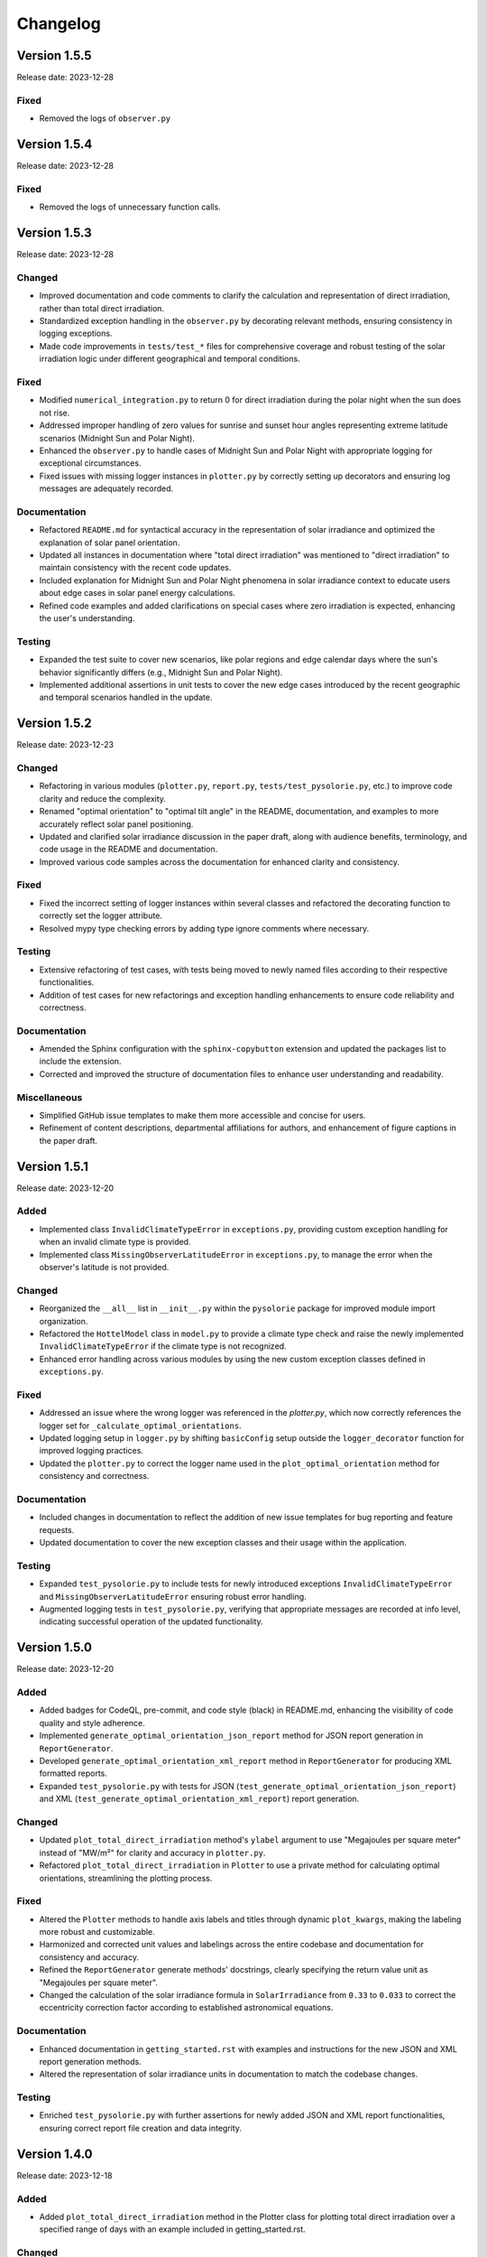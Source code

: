Changelog
=========

Version 1.5.5
-------------

Release date: 2023-12-28

Fixed
^^^^^
- Removed the logs of ``observer.py``


Version 1.5.4
-------------

Release date: 2023-12-28

Fixed
^^^^^
- Removed the logs of unnecessary function calls.


Version 1.5.3
-------------

Release date: 2023-12-28

Changed
^^^^^^^

- Improved documentation and code comments to clarify the calculation and representation of direct irradiation, rather than total direct irradiation.
- Standardized exception handling in the ``observer.py`` by decorating relevant methods, ensuring consistency in logging exceptions.
- Made code improvements in ``tests/test_*`` files for comprehensive coverage and robust testing of the solar irradiation logic under different geographical and temporal conditions.

Fixed
^^^^^
- Modified ``numerical_integration.py`` to return 0 for direct irradiation during the polar night when the sun does not rise.
- Addressed improper handling of zero values for sunrise and sunset hour angles representing extreme latitude scenarios (Midnight Sun and Polar Night).
- Enhanced the ``observer.py`` to handle cases of Midnight Sun and Polar Night with appropriate logging for exceptional circumstances.
- Fixed issues with missing logger instances in ``plotter.py`` by correctly setting up decorators and ensuring log messages are adequately recorded.

Documentation
^^^^^^^^^^^^^
- Refactored ``README.md`` for syntactical accuracy in the representation of solar irradiance and optimized the explanation of solar panel orientation.
- Updated all instances in documentation where "total direct irradiation" was mentioned to "direct irradiation" to maintain consistency with the recent code updates.
- Included explanation for Midnight Sun and Polar Night phenomena in solar irradiance context to educate users about edge cases in solar panel energy calculations.
- Refined code examples and added clarifications on special cases where zero irradiation is expected, enhancing the user's understanding.

Testing
^^^^^^^

- Expanded the test suite to cover new scenarios, like polar regions and edge calendar days where the sun's behavior significantly differs (e.g., Midnight Sun and Polar Night).
- Implemented additional assertions in unit tests to cover the new edge cases introduced by the recent geographic and temporal scenarios handled in the update.



Version 1.5.2
-------------

Release date: 2023-12-23

Changed
^^^^^^^

- Refactoring in various modules (``plotter.py``, ``report.py``, ``tests/test_pysolorie.py``, etc.) to improve code clarity and reduce the complexity.
- Renamed "optimal orientation" to "optimal tilt angle" in the README, documentation, and examples to more accurately reflect solar panel positioning.
- Updated and clarified solar irradiance discussion in the paper draft, along with audience benefits, terminology, and code usage in the README and documentation.
- Improved various code samples across the documentation for enhanced clarity and consistency.

Fixed
^^^^^

- Fixed the incorrect setting of logger instances within several classes and refactored the decorating function to correctly set the logger attribute.
- Resolved mypy type checking errors by adding type ignore comments where necessary.


Testing
^^^^^^^

- Extensive refactoring of test cases, with tests being moved to newly named files according to their respective functionalities.
- Addition of test cases for new refactorings and exception handling enhancements to ensure code reliability and correctness.

Documentation
^^^^^^^^^^^^^

- Amended the Sphinx configuration with the ``sphinx-copybutton`` extension and updated the packages list to include the extension.
- Corrected and improved the structure of documentation files to enhance user understanding and readability.

Miscellaneous
^^^^^^^^^^^^^

- Simplified GitHub issue templates to make them more accessible and concise for users.
- Refinement of content descriptions, departmental affiliations for authors, and enhancement of figure captions in the paper draft.


Version 1.5.1
-------------

Release date: 2023-12-20

Added
^^^^^
- Implemented class ``InvalidClimateTypeError`` in ``exceptions.py``, providing custom exception handling for when an invalid climate type is provided.
- Implemented class ``MissingObserverLatitudeError`` in ``exceptions.py``, to manage the error when the observer's latitude is not provided.

Changed
^^^^^^^
- Reorganized the ``__all__`` list in ``__init__.py`` within the ``pysolorie`` package for improved module import organization.
- Refactored the ``HottelModel`` class in ``model.py`` to provide a climate type check and raise the newly implemented ``InvalidClimateTypeError`` if the climate type is not recognized.
- Enhanced error handling across various modules by using the new custom exception classes defined in ``exceptions.py``.

Fixed
^^^^^
- Addressed an issue where the wrong logger was referenced in the `plotter.py`, which now correctly references the logger set for ``_calculate_optimal_orientations``.
- Updated logging setup in ``logger.py`` by shifting ``basicConfig`` setup outside the ``logger_decorator`` function for improved logging practices.
- Updated the ``plotter.py`` to correct the logger name used in the ``plot_optimal_orientation`` method for consistency and correctness.

Documentation
^^^^^^^^^^^^^
- Included changes in documentation to reflect the addition of new issue templates for bug reporting and feature requests.
- Updated documentation to cover the new exception classes and their usage within the application.

Testing
^^^^^^^
- Expanded ``test_pysolorie.py`` to include tests for newly introduced exceptions ``InvalidClimateTypeError`` and ``MissingObserverLatitudeError`` ensuring robust error handling.
- Augmented logging tests in ``test_pysolorie.py``, verifying that appropriate messages are recorded at info level, indicating successful operation of the updated functionality.


Version 1.5.0
-------------

Release date: 2023-12-20

Added
^^^^^
- Added badges for CodeQL, pre-commit, and code style (black) in README.md, enhancing the visibility of code quality and style adherence.
- Implemented ``generate_optimal_orientation_json_report`` method for JSON report generation in ``ReportGenerator``.
- Developed ``generate_optimal_orientation_xml_report`` method in ``ReportGenerator`` for producing XML formatted reports.
- Expanded ``test_pysolorie.py`` with tests for JSON (``test_generate_optimal_orientation_json_report``) and XML (``test_generate_optimal_orientation_xml_report``) report generation.

Changed
^^^^^^^
- Updated ``plot_total_direct_irradiation`` method's ``ylabel`` argument to use "Megajoules per square meter" instead of "MW/m²" for clarity and accuracy in ``plotter.py``.
- Refactored ``plot_total_direct_irradiation`` in ``Plotter`` to use a private method for calculating optimal orientations, streamlining the plotting process.

Fixed
^^^^^
- Altered the ``Plotter`` methods to handle axis labels and titles through dynamic ``plot_kwargs``, making the labeling more robust and customizable.
- Harmonized and corrected unit values and labelings across the entire codebase and documentation for consistency and accuracy.
- Refined the ``ReportGenerator`` generate methods' docstrings, clearly specifying the return value unit as "Megajoules per square meter".
- Changed the calculation of the solar irradiance formula in ``SolarIrradiance`` from ``0.33`` to ``0.033`` to correct the eccentricity correction factor according to established astronomical equations.


Documentation
^^^^^^^^^^^^^
- Enhanced documentation in ``getting_started.rst`` with examples and instructions for the new JSON and XML report generation methods.
- Altered the representation of solar irradiance units in documentation to match the codebase changes.

Testing
^^^^^^^
- Enriched ``test_pysolorie.py`` with further assertions for newly added JSON and XML report functionalities, ensuring correct report file creation and data integrity.



Version 1.4.0
-------------

Release date: 2023-12-18

Added
^^^^^
- Added ``plot_total_direct_irradiation`` method in the Plotter class for plotting total direct irradiation over a specified range of days with an example included in getting_started.rst.

Changed
^^^^^^^
- Streamlined ``setup.cfg`` to remove unnecessary sphinx-apidoc commands.
- Optimized numerical integration methods to use radians and improved precision settings.
- Updated CSV report generation in ``ReportGenerator`` to include total direct irradiation in output.

Documentation
^^^^^^^^^^^^^
- Implemented significant restructuring and simplifying of the reStructuredText (rst) documentation across many files (modules.rst and individual module documentation).
- Updated module titles to match functionality more accurately, such as "Atmospheric Transmission" and "Hottel Model" for improved clarity in the table of contents.
- Standardized and enhanced docstrings in all module scripts to include detailed descriptions and references where applicable.


Testing
^^^^^^^
- Extended tests in ``test_pysolorie.py`` for additional coverage of new features.

Bug Fixes
^^^^^^^^^
- Corrected the value and unit of the solar constant in ``SolarIrradiance`` from Watts to Megawatts per square meter.


Version 1.3.1
-------------

Release date: 2023-12-16

Added
^^^^^
- An image has been added to the README file, with the solar panel's picture and width specified as 600. (``docs/_static/images/solar_panel.svg``)

Changed
^^^^^^^
- Correction of typographical error in the README.md, changing “Solar Orie” to “Sol Orie” in the abbreviation of “pysolorie”.
- Updated the utilization description from “the Hottel Model” to “Hottel's Model” in the README.md.

Documentation
^^^^^^^^^^^^^
- A detailed explanation of the factors affecting solar irradiation energy received by a solar panel. It includes time of irradiation, latitude and climate of the location, and the solar panel's shape and orientation.
- Mention of how solar collectors can be positioned and adjusted for fixed periods or optimal annual performance.
- Description of the components of solar irradiation: direct beam, sky diffusion, and ground reflection.
- Clarification that the library is now considering flat solar panels and focusing on direct beam irradiation.
- Usage of Hottel's model to estimate the transmittance of direct solar radiation through clear atmospheres.
- A new “References” section with three references to support the text added to the Introduction.
- In the introduction, the leading question has been rephrased for clarity.
- Updated the feature listing of “Calculating the zenith angle” to “Calculating the solar zenith angle”.

Testing
^^^^^^^
- New test case: ``test_generate_optimal_orientation_csv_report`` has been added to verify the functionality of generating CSV reports for the optimal orientation of solar panels over a specified range of days. This test ensures that the CSV file is created correctly and contains the expected data.
- New test case: ``test_plot_optimal_orientation`` is introduced to test the generation of plots for the optimal orientation. It checks if the plot file is created and has content, ensuring that the visual representation of the data is correctly generated.
- New test case: ``test_plot_method`` to verify internal plotting functionality. This test covers the private method ``_plot``, which underlies the plotting functionality. It checks whether the matplotlib library's ``show`` method is called when plotting data without a specified path (used for displaying plots directly).
- The existing test cases have been supplemented with type annotations, providing clearer code documentation and potentially preventing type-related errors. Types such as ``Path``, ``ReportGenerator``, ``IrradiationCalculator``, ``List``, ``Dict``, ``Any``, and several others are now explicitly declared, making the codebase more robust and static type checker friendly.


Version 1.3.0
-------------

Release date: 2023-12-15

Added
^^^^^

- Codecov integration in the GitHub Actions pipeline for Python 3.10.
- Documentation badges including Documentation Status, PyPI Version, PyPI Format, PyPI Status, and Codecov coverage report.
- A new logger module with a logger_decorator for logging the start and finish of functions.
- ReportGenerator and Plotter classes for generating CSV reports and plotting optimal orientations of solar panels.
- Detailed feature listing in the README.md: Providing the added functionalities of generating CSV reports and plotting optimal orientations for a range of days.
- Automated module documentation generation for pysolorie.logger, pysolorie.plotter, and pysolorie.report.
- matplotlib now a dependency, reflecting new plotting capabilities.

Changed
^^^^^^^

- Updated README.md to reflect new library capabilities and contribution guidance.
- Updated contributing section in the documentation, providing clarity on how to contribute and the kinds of contributions welcomed.
- Upgraded Development Status classifier indicating the project is now considered production/stable.

Documentation
^^^^^^^^^^^^^

- Expansive enrichment of the README.md and documentation (``docs/*``), highlighting new features in detail and offering guidance on library usage.
- Detailed description of plotting and generating CSV report functionalities in the getting_started.rst.
- Inclusion of plotting and CSV report generation examples in the documentation.
- Contribution documentation updated to reflect recent changes and guidelines for adding new features and writing test cases.

Testing
^^^^^^^

- Added unit tests for the ReportGenerator and Plotter functionalities.
- pytest is now configured to produce both terminal and XML coverage reports.
